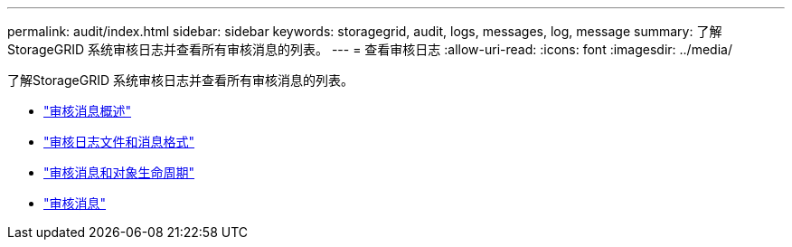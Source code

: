 ---
permalink: audit/index.html 
sidebar: sidebar 
keywords: storagegrid, audit, logs, messages, log, message 
summary: 了解StorageGRID 系统审核日志并查看所有审核消息的列表。 
---
= 查看审核日志
:allow-uri-read: 
:icons: font
:imagesdir: ../media/


[role="lead"]
了解StorageGRID 系统审核日志并查看所有审核消息的列表。

* link:audit-message-overview.html["审核消息概述"]
* link:audit-file-and-message-formats.html["审核日志文件和消息格式"]
* link:audit-messages-and-object-lifecycle.html["审核消息和对象生命周期"]
* link:audit-messages-main.html["审核消息"]

